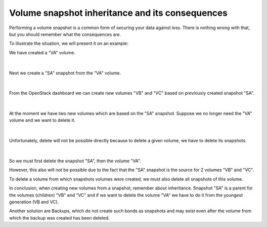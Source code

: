 Volume snapshot inheritance and its consequences
=================================================

Performing a volume snapshot is a common form of securing your data against loss.
There is nothing wrong with that, but you should remember what the consequences are.


To illustrate the situation, we will present it on an example:

We have created a "VA" volume.

.. figure:: vsnap1.png

|

Next we create a "SA" snapshot from the "VA" volume.

.. figure:: vsnap2.png

|

From the OpenStack dashboard we can create new volumes "VB" and "VC" based on previously created snapshot "SA".

.. figure:: vsnap3.png

|

At the moment we have two new volumes which are based on the "SA" snapshot. Suppose we no longer need the "VA" volume and we want to delete it.

.. figure:: vsnap4.png
   :align: center

|

Unfortunately, delete will not be possible directly because to delete a given volume, we have to delete its snapshots.

.. figure:: vsnap5.png
   :align: center

|

So we must first delete the snapshot "SA", then the volume "VA".

However, this also will not be possible due to the fact that the "SA" snapshot is the source for 2 volumes "VB" and "VC".

To delete a volume from which snapshots volumes were created, we must also delete all snapshots of this volume.

In conclusion, when creating new volumes from a snapshot, remember about inheritance. Snapshot "SA" is a parent for the volumes (children) "VB" and "VC" and if we want to delete the volume "VA" we have to do it from the youngest generation (VB and VC).

 

Another solution are Backups, which do not create such bonds as snapshots and may exist even after the volume from which the backup was created has been deleted.
